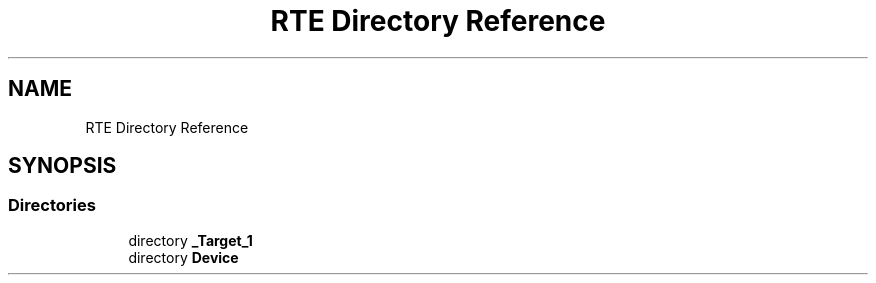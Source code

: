.TH "RTE Directory Reference" 3 "Version 0.1.0" "Square Root Approximation" \" -*- nroff -*-
.ad l
.nh
.SH NAME
RTE Directory Reference
.SH SYNOPSIS
.br
.PP
.SS "Directories"

.in +1c
.ti -1c
.RI "directory \fB_Target_1\fP"
.br
.ti -1c
.RI "directory \fBDevice\fP"
.br
.in -1c
